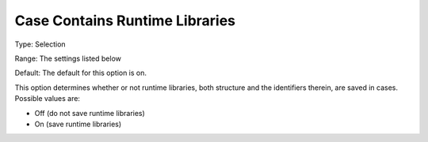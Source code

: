 

.. _Options_Constraints_-Case_Contains_Runtime_Libraries:


Case Contains Runtime Libraries
===============================



Type:	Selection	

Range:	The settings listed below	

Default:	The default for this option is on. 



This option determines whether or not runtime libraries, both structure and the identifiers therein, are saved in cases. Possible values are:



*	Off (do not save runtime libraries)
*	On (save runtime libraries)



